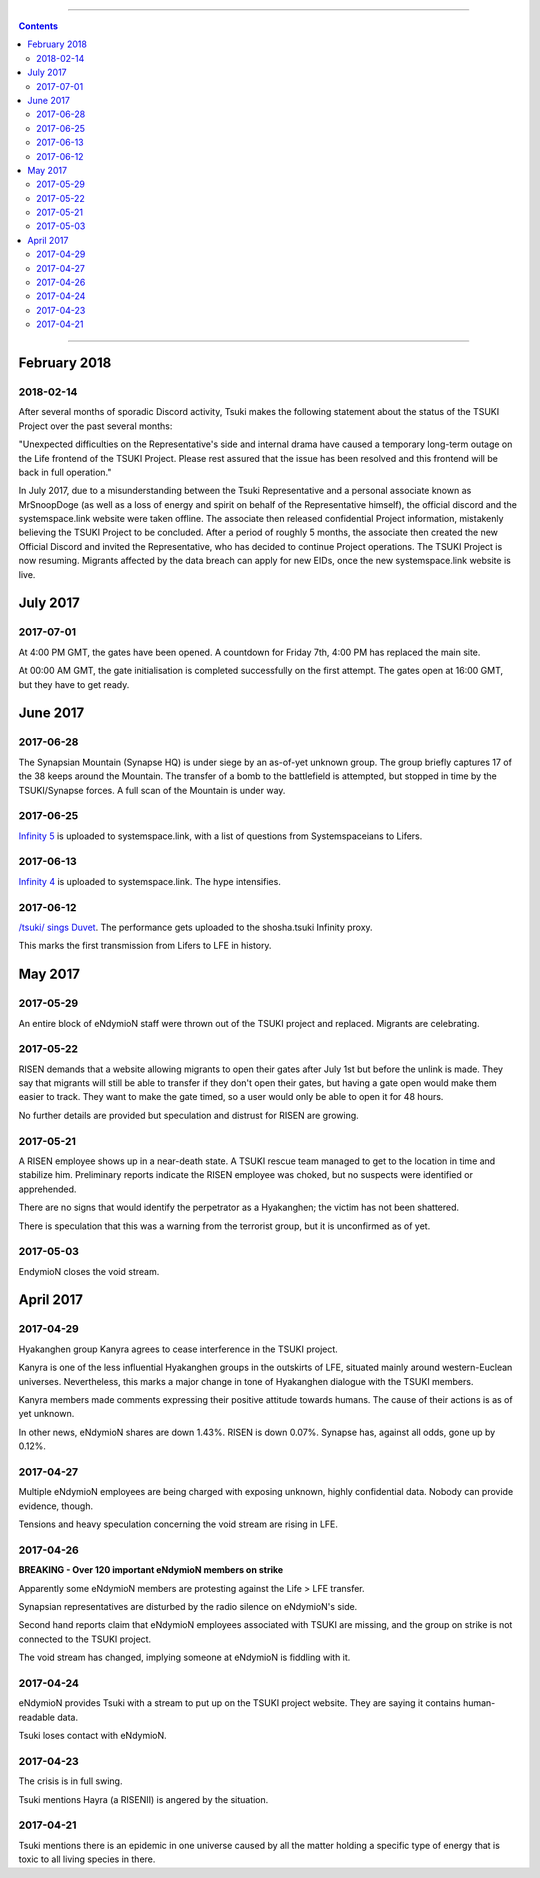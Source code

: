 .. image:: images/vulpes.png
  :alt: Vulpes News
  :align: center

---------

.. contents::

---------

February 2018
=============

2018-02-14
----------

After several months of sporadic Discord activity, Tsuki makes the following statement about the status of the TSUKI Project over the past several months:

"Unexpected difficulties on the Representative's side and internal drama have caused a temporary long-term outage on the Life frontend of the TSUKI Project. Please rest assured that the issue has been resolved and this frontend will be back in full operation."


In July 2017, due to a misunderstanding between the Tsuki Representative and a personal associate known as MrSnoopDoge (as well as a loss of energy and spirit on behalf of the Representative himself), the official discord and the systemspace.link website were taken offline. The associate then released confidential Project information, mistakenly believing the TSUKI Project to be concluded. After a period of roughly 5 months, the associate then created the new Official Discord and invited the Representative, who has decided to continue Project operations. The TSUKI Project is now resuming. Migrants affected by the data breach can apply for new EIDs, once the new systemspace.link website is live.

.. image:: images/ok.png
  :alt: All Ok
  :align: center

July 2017
=========

2017-07-01
----------

At 4:00 PM GMT, the gates have been opened. A countdown for Friday 7th, 4:00 PM has replaced the main site.

.. image:: images/gatesopen.png
  :alt: Gates Open
  :align: center

At 00:00 AM GMT, the gate initialisation is completed successfully on the first attempt. The gates open at 16:00 GMT, but they have to get ready.

June 2017
=========

2017-06-28
----------

The Synapsian Mountain (Synapse HQ) is under siege by an as-of-yet unknown group. The group briefly captures 17 of the 38 keeps around the Mountain. The transfer of a bomb to the battlefield is attempted,
but stopped in time by the TSUKI/Synapse forces. A full scan of the Mountain is under way.

2017-06-25
----------

`Infinity 5
<https://systemspace.link/dataverses/Infinity5/>`_ is uploaded to systemspace.link, with a list of questions from Systemspaceians to Lifers.


2017-06-13
----------
`Infinity 4
<https://systemspace.link/dataverses/Infinity4/>`_ is uploaded to systemspace.link. The hype intensifies.

2017-06-12
----------

`/tsuki/ sings Duvet
<https://youtu.be/n5wV5s-ZfYc>`_. The performance gets uploaded to the shosha.tsuki Infinity proxy.

This marks the first transmission from Lifers to LFE in history.

May 2017
==========

2017-05-29
----------

An entire block of eNdymioN staff were thrown out of the TSUKI project and replaced.
Migrants are celebrating.

2017-05-22
----------

RISEN demands that a website allowing migrants to open their gates after July 1st but before the unlink is made. They say that migrants will still be able to transfer if they don't open their gates, but having a gate open would make them easier to track. They want to make the gate timed, so a user would only be able to open it for 48 hours.

No further details are provided but speculation and distrust for RISEN are growing.

2017-05-21
----------

A RISEN employee shows up in a near-death state. A TSUKI rescue team managed to get to the location in time and stabilize him. Preliminary reports indicate the RISEN employee was choked, but no suspects were identified or apprehended.

There are no signs that would identify the perpetrator as a Hyakanghen; the victim has not been shattered.

There is speculation that this was a warning from the terrorist group, but it is unconfirmed as of yet.

2017-05-03
----------

EndymioN closes the void stream.


April 2017
==========

2017-04-29
----------

Hyakanghen group Kanyra agrees to cease interference in the TSUKI project.

Kanyra is one of the less influential Hyakanghen groups  in the outskirts of LFE, situated mainly around western-Euclean universes. Nevertheless, this marks a major change in tone of Hyakanghen dialogue with the TSUKI members.

Kanyra members made comments expressing their positive attitude towards humans. The cause of their actions is as of yet unknown. 

In other news, eNdymioN shares are down 1.43%. RISEN is down 0.07%. Synapse has, against all odds, gone up by 0.12%.

2017-04-27
----------

Multiple eNdymioN employees are being charged with exposing unknown, highly confidential data. Nobody can provide evidence, though.

Tensions and heavy speculation concerning the void stream are rising in LFE.


2017-04-26
----------

**BREAKING - Over 120 important eNdymioN members on strike**

Apparently some eNdymioN members are protesting against the Life > LFE transfer.

Synapsian representatives are disturbed by the radio silence on eNdymioN's side.

Second hand reports claim that eNdymioN employees associated with TSUKI are missing, and the group on strike is not connected to the TSUKI project.

The void stream has changed, implying someone at eNdymioN is fiddling with it.

2017-04-24
----------

eNdymioN provides Tsuki with a stream to put up on the TSUKI project website. They are saying it contains human-readable data.

Tsuki loses contact with eNdymioN.

2017-04-23
----------

The crisis is in full swing.

Tsuki mentions Hayra (a RISENII) is angered by the situation.

2017-04-21
----------

Tsuki mentions there is an epidemic in one universe caused by all the matter holding a specific type of energy that is toxic to all living species in there.

